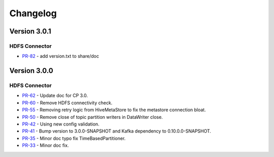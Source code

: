 .. _hdfs_connector_changelog:

Changelog
=========

Version 3.0.1
-------------

HDFS Connector
~~~~~~~~~~~~~~
* `PR-82 <https://github.com/confluentinc/kafka-connect-hdfs/pull/82>`_ - add version.txt to share/doc

Version 3.0.0
-------------

HDFS Connector
~~~~~~~~~~~~~~
* `PR-62 <https://github.com/confluentinc/kafka-connect-hdfs/pull/62>`_ - Update doc for CP 3.0.
* `PR-60 <https://github.com/confluentinc/kafka-connect-hdfs/pull/60>`_ - Remove HDFS connectivity check.
* `PR-55 <https://github.com/confluentinc/kafka-connect-hdfs/pull/55>`_ - Removing retry logic from HiveMetaStore to fix the metastore connection bloat.
* `PR-50 <https://github.com/confluentinc/kafka-connect-hdfs/pull/50>`_ - Remove close of topic partition writers in DataWriter close.
* `PR-42 <https://github.com/confluentinc/kafka-connect-hdfs/pull/42>`_ - Using new config validation.
* `PR-41 <https://github.com/confluentinc/kafka-connect-hdfs/pull/41>`_ - Bump version to 3.0.0-SNAPSHOT and Kafka dependency to 0.10.0.0-SNAPSHOT.
* `PR-35 <https://github.com/confluentinc/kafka-connect-hdfs/pull/35>`_ - Minor doc typo fix TimeBasedPartitioner.
* `PR-33 <https://github.com/confluentinc/kafka-connect-hdfs/pull/33>`_ - Minor doc fix.

